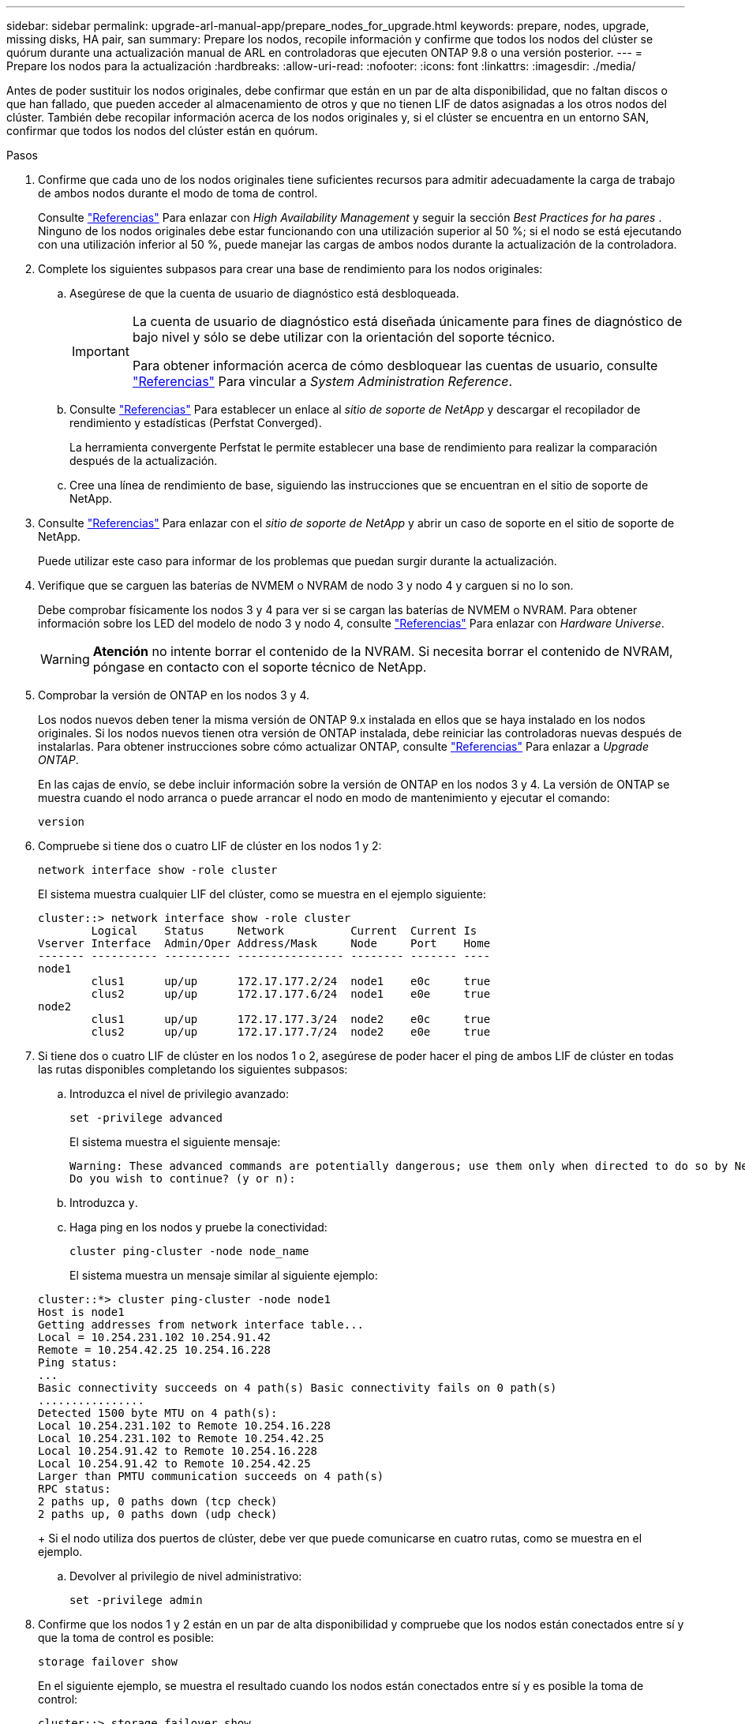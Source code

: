 ---
sidebar: sidebar 
permalink: upgrade-arl-manual-app/prepare_nodes_for_upgrade.html 
keywords: prepare, nodes, upgrade, missing disks, HA pair, san 
summary: Prepare los nodos, recopile información y confirme que todos los nodos del clúster se quórum durante una actualización manual de ARL en controladoras que ejecuten ONTAP 9.8 o una versión posterior. 
---
= Prepare los nodos para la actualización
:hardbreaks:
:allow-uri-read: 
:nofooter: 
:icons: font
:linkattrs: 
:imagesdir: ./media/


[role="lead"]
Antes de poder sustituir los nodos originales, debe confirmar que están en un par de alta disponibilidad, que no faltan discos o que han fallado, que pueden acceder al almacenamiento de otros y que no tienen LIF de datos asignadas a los otros nodos del clúster. También debe recopilar información acerca de los nodos originales y, si el clúster se encuentra en un entorno SAN, confirmar que todos los nodos del clúster están en quórum.

.Pasos
. Confirme que cada uno de los nodos originales tiene suficientes recursos para admitir adecuadamente la carga de trabajo de ambos nodos durante el modo de toma de control.
+
Consulte link:other_references.html["Referencias"] Para enlazar con _High Availability Management_ y seguir la sección _Best Practices for ha pares_ . Ninguno de los nodos originales debe estar funcionando con una utilización superior al 50 %; si el nodo se está ejecutando con una utilización inferior al 50 %, puede manejar las cargas de ambos nodos durante la actualización de la controladora.

. Complete los siguientes subpasos para crear una base de rendimiento para los nodos originales:
+
.. Asegúrese de que la cuenta de usuario de diagnóstico está desbloqueada.
+
[IMPORTANT]
====
La cuenta de usuario de diagnóstico está diseñada únicamente para fines de diagnóstico de bajo nivel y sólo se debe utilizar con la orientación del soporte técnico.

Para obtener información acerca de cómo desbloquear las cuentas de usuario, consulte link:other_references.html["Referencias"] Para vincular a _System Administration Reference_.

====
.. Consulte link:other_references.html["Referencias"] Para establecer un enlace al _sitio de soporte de NetApp_ y descargar el recopilador de rendimiento y estadísticas (Perfstat Converged).
+
La herramienta convergente Perfstat le permite establecer una base de rendimiento para realizar la comparación después de la actualización.

.. Cree una línea de rendimiento de base, siguiendo las instrucciones que se encuentran en el sitio de soporte de NetApp.


. Consulte link:other_references.html["Referencias"] Para enlazar con el _sitio de soporte de NetApp_ y abrir un caso de soporte en el sitio de soporte de NetApp.
+
Puede utilizar este caso para informar de los problemas que puedan surgir durante la actualización.

. Verifique que se carguen las baterías de NVMEM o NVRAM de nodo 3 y nodo 4 y carguen si no lo son.
+
Debe comprobar físicamente los nodos 3 y 4 para ver si se cargan las baterías de NVMEM o NVRAM. Para obtener información sobre los LED del modelo de nodo 3 y nodo 4, consulte link:other_references.html["Referencias"] Para enlazar con _Hardware Universe_.

+

WARNING: *Atención* no intente borrar el contenido de la NVRAM. Si necesita borrar el contenido de NVRAM, póngase en contacto con el soporte técnico de NetApp.

. Comprobar la versión de ONTAP en los nodos 3 y 4.
+
Los nodos nuevos deben tener la misma versión de ONTAP 9.x instalada en ellos que se haya instalado en los nodos originales. Si los nodos nuevos tienen otra versión de ONTAP instalada, debe reiniciar las controladoras nuevas después de instalarlas. Para obtener instrucciones sobre cómo actualizar ONTAP, consulte link:other_references.html["Referencias"] Para enlazar a _Upgrade ONTAP_.

+
En las cajas de envío, se debe incluir información sobre la versión de ONTAP en los nodos 3 y 4. La versión de ONTAP se muestra cuando el nodo arranca o puede arrancar el nodo en modo de mantenimiento y ejecutar el comando:

+
`version`

. Compruebe si tiene dos o cuatro LIF de clúster en los nodos 1 y 2:
+
`network interface show -role cluster`

+
El sistema muestra cualquier LIF del clúster, como se muestra en el ejemplo siguiente:

+
....
cluster::> network interface show -role cluster
        Logical    Status     Network          Current  Current Is
Vserver Interface  Admin/Oper Address/Mask     Node     Port    Home
------- ---------- ---------- ---------------- -------- ------- ----
node1
        clus1      up/up      172.17.177.2/24  node1    e0c     true
        clus2      up/up      172.17.177.6/24  node1    e0e     true
node2
        clus1      up/up      172.17.177.3/24  node2    e0c     true
        clus2      up/up      172.17.177.7/24  node2    e0e     true
....
. Si tiene dos o cuatro LIF de clúster en los nodos 1 o 2, asegúrese de poder hacer el ping de ambos LIF de clúster en todas las rutas disponibles completando los siguientes subpasos:
+
.. Introduzca el nivel de privilegio avanzado:
+
`set -privilege advanced`

+
El sistema muestra el siguiente mensaje:

+
....
Warning: These advanced commands are potentially dangerous; use them only when directed to do so by NetApp personnel.
Do you wish to continue? (y or n):
....
.. Introduzca `y`.
.. Haga ping en los nodos y pruebe la conectividad:
+
`cluster ping-cluster -node node_name`

+
El sistema muestra un mensaje similar al siguiente ejemplo:

+
....
cluster::*> cluster ping-cluster -node node1
Host is node1
Getting addresses from network interface table...
Local = 10.254.231.102 10.254.91.42
Remote = 10.254.42.25 10.254.16.228
Ping status:
...
Basic connectivity succeeds on 4 path(s) Basic connectivity fails on 0 path(s)
................
Detected 1500 byte MTU on 4 path(s):
Local 10.254.231.102 to Remote 10.254.16.228
Local 10.254.231.102 to Remote 10.254.42.25
Local 10.254.91.42 to Remote 10.254.16.228
Local 10.254.91.42 to Remote 10.254.42.25
Larger than PMTU communication succeeds on 4 path(s)
RPC status:
2 paths up, 0 paths down (tcp check)
2 paths up, 0 paths down (udp check)
....
+
Si el nodo utiliza dos puertos de clúster, debe ver que puede comunicarse en cuatro rutas, como se muestra en el ejemplo.

.. Devolver al privilegio de nivel administrativo:
+
`set -privilege admin`



. Confirme que los nodos 1 y 2 están en un par de alta disponibilidad y compruebe que los nodos están conectados entre sí y que la toma de control es posible:
+
`storage failover show`

+
En el siguiente ejemplo, se muestra el resultado cuando los nodos están conectados entre sí y es posible la toma de control:

+
....
cluster::> storage failover show
                              Takeover
Node           Partner        Possible State Description
-------------- -------------- -------- -------------------------------
node1          node2          true     Connected to node2
node2          node1          true     Connected to node1
....
+
Ninguno de los nodos debe estar en una devolución parcial. El siguiente ejemplo muestra que el nodo 1 está en una devolución parcial:

+
....
cluster::> storage failover show
                              Takeover
Node           Partner        Possible State Description
-------------- -------------- -------- -------------------------------
node1          node2          true     Connected to node2, Partial giveback
node2          node1          true     Connected to node1
....
+
Si alguno de los nodos está en una devolución parcial, use el `storage failover giveback` comando para realizar la devolución y, a continuación, utilizar la `storage failover show-giveback` comando para garantizar que no es necesario devolver ningún agregado. Para obtener información detallada sobre los comandos, consulte link:other_references.html["Referencias"] Para enlazar con _High Availability Management_.

. [[man_prepare_Nodes_step9]]confirme que ni el nodo 1 ni el nodo 2 poseen los agregados para los que es el propietario actual (pero no el propietario del hogar):
+
`storage aggregate show -nodes _node_name_ -is-home false -fields owner-name, home-name, state`

+
Si ni el nodo 1 ni el nodo 2 tienen agregados cuyos propietarios son actuales (pero no el propietario del hogar), el sistema devolverá un mensaje similar al siguiente ejemplo:

+
....
cluster::> storage aggregate show -node node2 -is-home false -fields owner-name,homename,state
There are no entries matching your query.
....
+
En el siguiente ejemplo, se muestra el resultado del comando para un nodo con el nombre 2, que es el propietario raíz, pero no el propietario actual, de cuatro agregados:

+
....
cluster::> storage aggregate show -node node2 -is-home false
               -fields owner-name,home-name,state

aggregate     home-name    owner-name   state
------------- ------------ ------------ ------
aggr1         node1        node2        online
aggr2         node1        node2        online
aggr3         node1        node2        online
aggr4         node1        node2        online

4 entries were displayed.
....
. Realice una de las siguientes acciones:
+
[cols="35,65"]
|===
| Si el comando de <<man_prepare_nodes_step9,Paso 9>>... | Realice lo siguiente... 


| Tenía salida en blanco | Vaya al paso 11 y vaya a. <<man_prepare_nodes_step12,Paso 12>>. 


| Tenía salida | Vaya a. <<man_prepare_nodes_step11,Paso 11>>. 
|===
. [[man_prepare_Nodes_step11]] Si el nodo 1 o el nodo 2 tienen agregados cuyos propietarios son actuales, pero no el propietario raíz, complete los siguientes subpasos:
+
.. Devolver los agregados que actualmente pertenecen al nodo asociado al nodo propietario principal:
+
`storage failover giveback -ofnode _home_node_name_`

.. Compruebe que ni el nodo 1 ni el nodo 2 siguen teniendo agregados cuyos propietarios son actualmente (pero no el propietario del hogar):
+
`storage aggregate show -nodes _node_name_ -is-home false -fields owner-name, home-name, state`

+
En el ejemplo siguiente se muestra el resultado del comando cuando un nodo es al mismo tiempo el propietario actual y el propietario principal de los agregados:

+
....
cluster::> storage aggregate show -nodes node1
          -is-home true -fields owner-name,home-name,state

aggregate     home-name    owner-name   state
------------- ------------ ------------ ------
aggr1         node1        node1        online
aggr2         node1        node1        online
aggr3         node1        node1        online
aggr4         node1        node1        online

4 entries were displayed.
....


. [[man_prepare_Nodes_step12]] confirmar que los nodos 1 y 2 pueden acceder entre sí al almacenamiento y comprobar que no faltan discos:
+
`storage failover show -fields local-missing-disks,partner-missing-disks`

+
El ejemplo siguiente muestra el resultado cuando no hay discos:

+
....
cluster::> storage failover show -fields local-missing-disks,partner-missing-disks

node     local-missing-disks partner-missing-disks
-------- ------------------- ---------------------
node1    None                None
node2    None                None
....
+
Si falta algún disco, consulte link:other_references.html["Referencias"] Para establecer un vínculo a la gestión de discos y agregados con la CLI_, _administración de almacenamiento lógico con la CLI_ y _Administración de alta disponibilidad_ para configurar el almacenamiento para el par de alta disponibilidad.

. Confirmar que los nodos 1 y 2 están en buen estado y que pueden participar en el clúster:
+
`cluster show`

+
En el siguiente ejemplo se muestra el resultado cuando ambos nodos son elegibles y están en buen estado:

+
....
cluster::> cluster show

Node                  Health  Eligibility
--------------------- ------- ------------
node1                 true    true
node2                 true    true
....
. Configure el nivel de privilegio en Advanced:
+
`set -privilege advanced`

. [[man_prepare_Nodes_step15]]] confirme que los nodos 1 y 2 ejecutan la misma versión de ONTAP:
+
`system node image show -node _node1,node2_ -iscurrent true`

+
En el siguiente ejemplo se muestra el resultado del comando:

+
....
cluster::*> system node image show -node node1,node2 -iscurrent true

                 Is      Is                Install
Node     Image   Default Current Version   Date
-------- ------- ------- ------- --------- -------------------
node1
         image1  true    true    9.1         2/7/2017 20:22:06
node2
         image1  true    true    9.1         2/7/2017 20:20:48

2 entries were displayed.
....
. Compruebe que ni el nodo 1 ni el nodo 2 tienen a sus LIF de datos que pertenecen a otros nodos del clúster y compruebe el `Current Node` y.. `Is Home` columnas de la salida:
+
`network interface show -role data -is-home false -curr-node _node_name_`

+
El ejemplo siguiente muestra el resultado cuando el nodo 1 no tiene ninguna LIF propietaria de otros nodos del clúster:

+
....
cluster::> network interface show -role data -is-home false -curr-node node1
 There are no entries matching your query.
....
+
En el ejemplo siguiente se muestra el resultado cuando el nodo 1 tiene las LIF de datos propias del otro nodo:

+
....
cluster::> network interface show -role data -is-home false -curr-node node1

            Logical    Status     Network            Current       Current Is
Vserver     Interface  Admin/Oper Address/Mask       Node          Port    Home
----------- ---------- ---------- ------------------ ------------- ------- ----
vs0
            data1      up/up      172.18.103.137/24  node1         e0d     false
            data2      up/up      172.18.103.143/24  node1         e0f     false

2 entries were displayed.
....
. Si la salida en <<man_prepare_nodes_step15,Paso 15>> Muestra que los nodos 1 o 2 tienen a su propio propietario cualquier LIF de datos que otros nodos del clúster, migre las LIF de datos del nodo 1 o del nodo 2:
+
`network interface revert -vserver * -lif *`

+
Para obtener información detallada acerca de `network interface revert` consulte link:other_references.html["Referencias"] Para enlazar a los comandos _ONTAP 9: Manual Page Reference_.

. Compruebe si el nodo 1 o el nodo 2 tienen algún disco con errores:
+
`storage disk show -nodelist _node1,node2_ -broken`

+
Si alguno de los discos ha fallado, extráigalos siguiendo las instrucciones de la gestión de _Disk y aggregate con la CLI_. (Consulte link:other_references.html["Referencias"] Para enlazar con _Disk y aggregate Management con la CLI_).

. Recopile información acerca de los nodos 1 y 2 completando los siguientes subpasos y grabando la salida de cada comando:
+
[NOTE]
====
** Utilizará esta información más adelante en el procedimiento.
** Si tiene un sistema con más de dos puertos de clúster por nodo, como un sistema FAS8080 o AFF8080, antes de iniciar la actualización, debe migrar y volver a home los LIF del clúster a dos puertos de clúster por nodo. Si realiza la actualización de la controladora con más de dos puertos de clúster por nodo, es posible que falten LIF en el nuevo controlador después de la actualización


====
+
.. Registre el modelo, el ID de sistema y el número de serie de ambos nodos:
+
`system node show -node _node1,node2_ -instance`

+

NOTE: Utilizará la información para reasignar discos y retirar los nodos originales.

.. Escriba el siguiente comando en los nodos 1 y 2, y registre información sobre las bandejas, el número de discos de cada bandeja, los detalles del almacenamiento flash, la memoria, la NVRAM y las tarjetas de red de los resultados:
+
`run -node _node_name_ sysconfig`

+

NOTE: Es posible usar la información para identificar las piezas o accesorios que se pueden transferir al nodo 3 o al nodo 4. Si no sabe si los nodos son sistemas V-Series o tienen software de virtualización FlexArray, puede obtener información de la salida.

.. Escriba el siguiente comando en el nodo 1 y en el nodo 2, y registre los agregados que están en línea en ambos nodos:
+
`storage aggregate show -node _node_name_ -state online`

+

NOTE: Puede utilizar esta información y la información del siguiente subpaso para comprobar que los agregados y volúmenes permanecen en línea durante el procedimiento, excepto durante el breve período en el que se encuentran sin conexión durante la reubicación.

.. [[man_prepare_Nodes_step19]]Introduzca el siguiente comando en los nodos 1 y 2 y registre los volúmenes que están sin conexión en ambos nodos:
+
`volume show -node _node_name_ -state offline`

+

NOTE: Después de la actualización, se volverá a ejecutar el comando y se comparará el resultado con el resultado de este paso para ver si otros volúmenes se han desconectado.



. Introduzca los siguientes comandos para ver si hay grupos de interfaces o VLAN configurados en el nodo 1 o el nodo 2:
+
`network port ifgrp show`

+
`network port vlan show`

+
Tenga en cuenta si los grupos de interfaces o las VLAN están configurados en el nodo 1 o el nodo 2, necesita esa información en el siguiente paso y, más adelante, en el procedimiento.

. Complete los siguientes subpasos en el nodo 1 y en el nodo 2 para confirmar que los puertos físicos se pueden asignar correctamente más adelante en el procedimiento:
+
.. Introduzca el siguiente comando para ver si hay grupos de conmutación al nodo de respaldo en el nodo distinto de `clusterwide`:
+
`network interface failover-groups show`

+
Los grupos de recuperación tras fallos son conjuntos de puertos de red presentes en el sistema. Como al actualizar el hardware de la controladora puede cambiar la ubicación de los puertos físicos, los grupos de conmutación por error pueden cambiarse inadvertidamente durante la actualización.

+
El sistema muestra los grupos de conmutación por error en el nodo, como se muestra en el ejemplo siguiente:

+
....
cluster::> network interface failover-groups show

Vserver             Group             Targets
------------------- ----------------- ----------
Cluster             Cluster           node1:e0a, node1:e0b
                                      node2:e0a, node2:e0b

fg_6210_e0c         Default           node1:e0c, node1:e0d
                                      node1:e0e, node2:e0c
                                      node2:e0d, node2:e0e

2 entries were displayed.
....
.. Si hay grupos de conmutación por error presentes diferentes de `clusterwide`, registre los nombres de los grupos de conmutación por error y los puertos que pertenecen a los grupos de conmutación por error.
.. Introduzca el siguiente comando para ver si hay alguna VLAN configurada en el nodo:
+
`network port vlan show -node _node_name_`

+
Las VLAN se configuran mediante puertos físicos. Si cambian los puertos físicos, deberán volver a crear las VLAN más adelante en este procedimiento.

+
El sistema muestra las VLAN que se han configurado en el nodo, como se muestra en el ejemplo siguiente:

+
....
cluster::> network port vlan show

Network Network
Node    VLAN Name Port    VLAN ID MAC Address
------  --------- ------- ------- ------------------
node1   e1b-70    e1b     70      00:15:17:76:7b:69
....
.. Si hay VLAN configuradas en el nodo, anote cada emparejamiento de puertos de red e ID de VLAN.


. Realice una de las siguientes acciones:
+
[cols="35,65"]
|===
| Si los grupos de interfaces o VLAN son... | Realice lo siguiente... 


| En los nodos 1 o 2 | Completo <<man_prepare_nodes_step23,Paso 23>> y.. <<man_prepare_nodes_step24,Paso 24>>. 


| No en el nodo 1 o el nodo 2 | Vaya a. <<man_prepare_nodes_step24,Paso 24>>. 
|===
. [[man_prepare_Nodes_step23]] Si no sabe si el nodo 1 y el nodo 2 están en un entorno SAN o no SAN, introduzca el siguiente comando y examine su salida:
+
`network interface show -vserver _vserver_name_ -data-protocol iscsi|fcp`

+
Si no hay ningún iSCSI ni FC configurado para la SVM, el comando mostrará un mensaje similar al siguiente ejemplo:

+
....
cluster::> network interface show -vserver Vserver8970 -data-protocol iscsi|fcp
There are no entries matching your query.
....
+
Puede confirmar que el nodo está en un entorno NAS mediante el `network interface show` con el `-data-protocol nfs|cifs` parámetros.

+
Si iSCSI o FC está configurado para la SVM, el comando mostrará un mensaje similar al siguiente ejemplo:

+
....
cluster::> network interface show -vserver vs1 -data-protocol iscsi|fcp

         Logical    Status     Network            Current  Current Is
Vserver  Interface  Admin/Oper Address/Mask       Node     Port    Home
-------- ---------- ---------- ------------------ -------- ------- ----
vs1      vs1_lif1   up/down    172.17.176.20/24   node1    0d      true
....
. [[man_prepare_Nodes_step24]]Compruebe que todos los nodos del clúster están en quórum completando los siguientes subpasos:
+
.. Introduzca el nivel de privilegio avanzado:
+
`set -privilege advanced`

+
El sistema muestra el siguiente mensaje:

+
....
Warning: These advanced commands are potentially dangerous; use them only when directed to do so by NetApp personnel.
Do you wish to continue? (y or n):
....
.. Introduzca `y`.
.. Compruebe el estado del servicio de clúster en el kernel, una vez para cada nodo:
+
`cluster kernel-service show`

+
El sistema muestra un mensaje similar al siguiente ejemplo:

+
....
cluster::*> cluster kernel-service show

Master        Cluster       Quorum        Availability  Operational
Node          Node          Status        Status        Status
------------- ------------- ------------- ------------- -------------
node1         node1         in-quorum     true          operational
              node2         in-quorum     true          operational

2 entries were displayed.
....
+
Los nodos de un clúster quórum cuando una mayoría simple de nodos están en buen estado y pueden comunicarse entre sí. Para obtener más información, consulte link:other_references.html["Referencias"] Para vincular a _System Administration Reference_.

.. Volver al nivel de privilegio administrativo:
+
`set -privilege admin`



. Realice una de las siguientes acciones:
+
[cols="35,65"]
|===
| Si el clúster... | Realice lo siguiente... 


| Tiene configurada LA San | Vaya a. <<man_prepare_nodes_step26,Paso 26>>. 


| No tiene configurada LA SAN | Vaya a. <<man_prepare_nodes_step29,Paso 29>>. 
|===
. [[man_prepare_Nodes_step26]]Compruebe que hay LIF SAN en el nodo 1 y el nodo 2 para cada SVM con servicio SAN iSCSI o FC habilitado. Para ello, introduzca el siguiente comando y examine su salida:
+
`network interface show -data-protocol iscsi|fcp -home-node _node_name_`

+
El comando muestra información de la LIF DE SAN para el nodo 1 y el nodo 2. En los siguientes ejemplos, se muestra el estado de la columna Status Admin/Oper como up/up, lo que indica que EL servicio SAN iSCSI y FC está habilitado:

+
....
cluster::> network interface show -data-protocol iscsi|fcp
            Logical    Status     Network                  Current   Current Is
Vserver     Interface  Admin/Oper Address/Mask             Node      Port    Home
----------- ---------- ---------- ------------------       --------- ------- ----
a_vs_iscsi  data1      up/up      10.228.32.190/21         node1     e0a     true
            data2      up/up      10.228.32.192/21         node2     e0a     true

b_vs_fcp    data1      up/up      20:09:00:a0:98:19:9f:b0  node1     0c      true
            data2      up/up      20:0a:00:a0:98:19:9f:b0  node2     0c      true

c_vs_iscsi_fcp data1   up/up      20:0d:00:a0:98:19:9f:b0  node2     0c      true
            data2      up/up      20:0e:00:a0:98:19:9f:b0  node2     0c      true
            data3      up/up      10.228.34.190/21         node2     e0b     true
            data4      up/up      10.228.34.192/21         node2     e0b     true
....
+
También puede ver información más detallada de la LIF introduciendo el comando siguiente:

+
`network interface show -instance -data-protocol iscsi|fcp`

. Capture la configuración predeterminada de cualquier puerto FC en los nodos originales introduciendo el siguiente comando y grabando la salida para sus sistemas:
+
`ucadmin show`

+
El comando muestra información sobre todos los puertos FC del clúster, como se muestra en el ejemplo siguiente:

+
....
cluster::> ucadmin show

                Current Current   Pending Pending   Admin
Node    Adapter Mode    Type      Mode    Type      Status
------- ------- ------- --------- ------- --------- -----------
node1   0a      fc      initiator -       -         online
node1   0b      fc      initiator -       -         online
node1   0c      fc      initiator -       -         online
node1   0d      fc      initiator -       -         online
node2   0a      fc      initiator -       -         online
node2   0b      fc      initiator -       -         online
node2   0c      fc      initiator -       -         online
node2   0d      fc      initiator -       -         online
8 entries were displayed.
....
+
Puede usar la información después de la actualización para establecer la configuración de los puertos de FC en los nodos nuevos.

. Si va a actualizar un sistema V-Series o un sistema con software de virtualización FlexArray, capture la información sobre la topología de los nodos originales introduciendo el comando siguiente y grabando el resultado:
+
`storage array config show -switch`

+
El sistema muestra información de topología, como se muestra en el ejemplo siguiente:

+
....
cluster::> storage array config show -switch

      LUN LUN                                  Target Side Initiator Side Initi-
Node  Grp Cnt Array Name    Array Target Port  Switch Port Switch Port    ator
----- --- --- ------------- ------------------ ----------- -------------- ------
node1 0   50  I_1818FAStT_1
                            205700a0b84772da   vgbr6510a:5  vgbr6510s164:3  0d
                            206700a0b84772da   vgbr6510a:6  vgbr6510s164:4  2b
                            207600a0b84772da   vgbr6510b:6  vgbr6510s163:1  0c
node2 0   50  I_1818FAStT_1
                            205700a0b84772da   vgbr6510a:5  vgbr6510s164:1  0d
                            206700a0b84772da   vgbr6510a:6  vgbr6510s164:2  2b
                            207600a0b84772da   vgbr6510b:6  vgbr6510s163:3  0c
                            208600a0b84772da   vgbr6510b:5  vgbr6510s163:4  2a
7 entries were displayed.
....
. [[man_prepare_Nodes_step29]]lleve a cabo los siguientes subpasos:
+
.. Introduzca el siguiente comando en uno de los nodos originales y registre el resultado:
+
`service-processor show -node * -instance`

+
El sistema muestra información detallada sobre el SP en ambos nodos.

.. Confirme que el estado del SP es `online`.
.. Confirme que la red del SP está configurada.
.. Registre la dirección IP y otra información acerca del SP.
+
Tal vez desee reutilizar los parámetros de red de los dispositivos de gestión remota, en este caso los SPS, del sistema original para los SPS en los nuevos nodos. Para obtener información detallada sobre el SP, consulte link:other_references.html["Referencias"] Para establecer un vínculo a los comandos _System Administration Reference_ y _ONTAP 9: Manual Page Reference_.



. [[man_prepare_Nodes_step30]]Si desea que los nuevos nodos tengan la misma funcionalidad con licencia que los nodos originales, introduzca el siguiente comando para ver las licencias de clúster en el sistema original:
+
`system license show -owner *`

+
El siguiente ejemplo muestra las licencias de sitio para cluster1:

+
....
system license show -owner *
Serial Number: 1-80-000013
Owner: cluster1

Package           Type    Description           Expiration
----------------- ------- --------------------- -----------
Base              site    Cluster Base License  -
NFS               site    NFS License           -
CIFS              site    CIFS License          -
SnapMirror        site    SnapMirror License    -
FlexClone         site    FlexClone License     -
SnapVault         site    SnapVault License     -
6 entries were displayed.
....
. Obtenga claves de licencia nuevas para los nodos nuevos en el _sitio de soporte de NetApp_. Consulte link:other_references.html["Referencias"] Para enlazar con _sitio de soporte de NetApp_.
+
Si el sitio no tiene las claves de licencia que necesita, póngase en contacto con su representante de ventas de NetApp.

. Compruebe si el sistema original tiene AutoSupport habilitado. Para ello, introduzca el siguiente comando en cada nodo y examine su resultado:
+
`system node autosupport show -node _node1,node2_`

+
El resultado del comando muestra si AutoSupport está habilitado, como se muestra en el ejemplo siguiente:

+
....
cluster::> system node autosupport show -node node1,node2

Node             State     From          To                Mail Hosts
---------------- --------- ------------- ----------------  ----------
node1            enable    Postmaster    admin@netapp.com  mailhost

node2            enable    Postmaster    -                 mailhost
2 entries were displayed.
....
. Realice una de las siguientes acciones:
+
[cols="35,65"]
|===
| Si el sistema original... | Realice lo siguiente... 


| Tiene AutoSupport habilitado...  a| 
.. Vaya a. <<man_prepare_nodes_step34,Paso 34>>.
.. Vaya a la sección link:get_address_key_management_server_encryption.html["Obtenga la dirección IP de un servidor de gestión de claves externo para el cifrado de almacenamiento"].




| No tiene AutoSupport habilitado...  a| 
.. Habilite AutoSupport siguiendo las instrucciones de _System Administration Reference_. (Consulte link:other_references.html["Referencias"] Para establecer un vínculo a la _referencia de administración del sistema_.)
+
*Nota:* AutoSupport se activa de forma predeterminada cuando configura el sistema de almacenamiento por primera vez. Aunque puede deshabilitar AutoSupport en cualquier momento, debe dejarla habilitada. Habilitar AutoSupport puede ayudar de forma significativa a identificar problemas y soluciones cuando se producen fallos en el sistema de almacenamiento.

.. Vaya a la link:get_address_key_management_server_encryption.html["Obtenga la dirección IP de un servidor de gestión de claves externo para el cifrado de almacenamiento"] sección.


|===
. [[man_prepare_Nodes_step34]]Compruebe que AutoSupport está configurado con los detalles del host de correo y los ID de correo electrónico del destinatario correctos introduciendo el siguiente comando en ambos nodos originales y examinando la salida:
+
`system node autosupport show -node node_name -instance`

+
Para obtener información detallada sobre AutoSupport, consulte link:other_references.html["Referencias"] Para establecer un vínculo a los comandos _System Administration Reference_ y _ONTAP 9: Manual Page Reference_.

. [[man_prepare_Nodes_step35,Paso 35]]] Enviar un mensaje de AutoSupport a NetApp para el nodo 1 introduciendo el comando siguiente:
+
`system node autosupport invoke -node node1 -type all -message "Upgrading node1 from platform_old to platform_new"`

+

NOTE: No envíe un mensaje de AutoSupport a NetApp para el nodo 2 en este punto, ya que lo hará más adelante en el procedimiento.

. [[man_prepare_Nodes_step36, Paso 36]] Compruebe que el mensaje de AutoSupport se ha enviado introduciendo el comando siguiente y examinando su salida:
+
`system node autosupport show -node _node1_ -instance`

+
Los campos `Last Subject Sent:` y.. `Last Time Sent:` contiene el título del mensaje del último mensaje enviado y la hora de envío del mensaje.

. Si su sistema utiliza unidades de autocifrado, consulte el artículo de la base de conocimientos https://kb.netapp.com/Advice_and_Troubleshooting/Data_Storage_Systems/FAS_Systems/How_to_tell_I_have_FIPS_drives_installed["Cómo indicar que tengo unidades FIPS instaladas"^] Para determinar el tipo de unidades de autocifrado que se están utilizando en la pareja de alta disponibilidad que se está actualizando. El software ONTAP admite dos tipos de unidades de autocifrado:
+
--
** Unidades SAS o NVMe con cifrado en almacenamiento de NetApp (NSE) certificado FIPS
** Unidades NVMe (SED) con autocifrado no FIPS


[NOTE]
====
No es posible mezclar unidades FIPS con otros tipos de unidades en el mismo nodo o la pareja de alta disponibilidad.

Puede mezclar unidades de cifrado distinto de SED en el mismo nodo o par de alta disponibilidad.

====
https://docs.netapp.com/us-en/ontap/encryption-at-rest/support-storage-encryption-concept.html#supported-self-encrypting-drive-types["Obtenga más información sobre las unidades de autocifrado compatibles"^].

--

